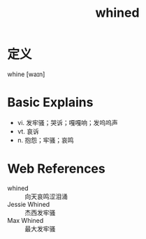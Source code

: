 #+title: whined
#+roam_tags:英语单词

* 定义
  
whine [waɪn]

* Basic Explains
- vi. 发牢骚；哭诉；嘎嘎响；发呜呜声
- vt. 哀诉
- n. 抱怨；牢骚；哀鸣

* Web References
- whined :: 向天哀鸣涩泪涌
- Jessie Whined :: 杰西发牢骚
- Max Whined :: 最大发牢骚
